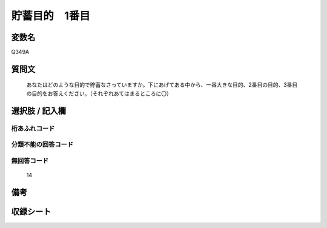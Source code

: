 .. title:: Q349A
.. rst-cllass:: item
====================================================================================================
貯蓄目的　1番目
====================================================================================================

.. rst-class:: varname
変数名
==================

Q349A

.. rst-class:: question
質問文
==================


   あなたはどのような目的で貯蓄なさっていますか。下にあげてある中から、一番大きな目的、2番目の目的、3番目の目的をお答えください。（それぞれあてはまるところに〇）



.. rst-class:: answer
選択肢 / 記入欄
======================

  



.. rst-class:: overflow
桁あふれコード
-------------------------------
  


.. rst-class:: not_available
分類不能の回答コード
-------------------------------------
  


.. rst-class:: not_available
無回答コード
-------------------------------------
  14


.. rst-class:: bikou
備考
==================



.. rst-class:: include_sheet
収録シート
=======================================
.. hlist::
   :columns: 3
   
   
   * p1_2
   
   * p2_2
   
   * p3_2
   
   * p4_2
   
   * p5a_2
   
   * p5b_2
   
   * p6_2
   
   * p7_2
   
   * p8_2
   
   


.. index:: Q349A